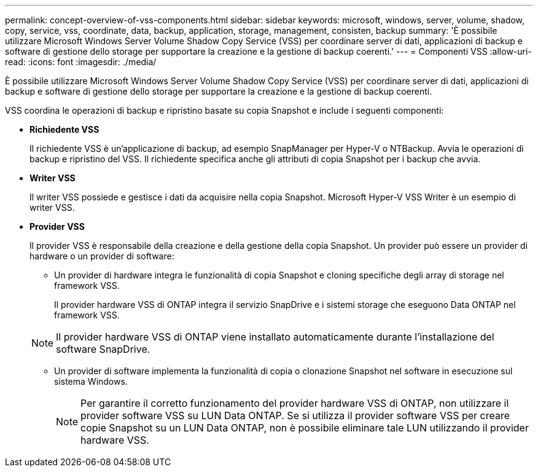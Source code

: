 ---
permalink: concept-overview-of-vss-components.html 
sidebar: sidebar 
keywords: microsoft, windows, server, volume, shadow, copy, service, vss, coordinate, data, backup, application, storage, management, consisten, backup 
summary: 'È possibile utilizzare Microsoft Windows Server Volume Shadow Copy Service (VSS) per coordinare server di dati, applicazioni di backup e software di gestione dello storage per supportare la creazione e la gestione di backup coerenti.' 
---
= Componenti VSS
:allow-uri-read: 
:icons: font
:imagesdir: ./media/


[role="lead"]
È possibile utilizzare Microsoft Windows Server Volume Shadow Copy Service (VSS) per coordinare server di dati, applicazioni di backup e software di gestione dello storage per supportare la creazione e la gestione di backup coerenti.

VSS coordina le operazioni di backup e ripristino basate su copia Snapshot e include i seguenti componenti:

* *Richiedente VSS*
+
Il richiedente VSS è un'applicazione di backup, ad esempio SnapManager per Hyper-V o NTBackup. Avvia le operazioni di backup e ripristino del VSS. Il richiedente specifica anche gli attributi di copia Snapshot per i backup che avvia.

* *Writer VSS*
+
Il writer VSS possiede e gestisce i dati da acquisire nella copia Snapshot. Microsoft Hyper-V VSS Writer è un esempio di writer VSS.

* *Provider VSS*
+
Il provider VSS è responsabile della creazione e della gestione della copia Snapshot. Un provider può essere un provider di hardware o un provider di software:

+
** Un provider di hardware integra le funzionalità di copia Snapshot e cloning specifiche degli array di storage nel framework VSS.
+
Il provider hardware VSS di ONTAP integra il servizio SnapDrive e i sistemi storage che eseguono Data ONTAP nel framework VSS.

+

NOTE: Il provider hardware VSS di ONTAP viene installato automaticamente durante l'installazione del software SnapDrive.

** Un provider di software implementa la funzionalità di copia o clonazione Snapshot nel software in esecuzione sul sistema Windows.
+

NOTE: Per garantire il corretto funzionamento del provider hardware VSS di ONTAP, non utilizzare il provider software VSS su LUN Data ONTAP. Se si utilizza il provider software VSS per creare copie Snapshot su un LUN Data ONTAP, non è possibile eliminare tale LUN utilizzando il provider hardware VSS.




